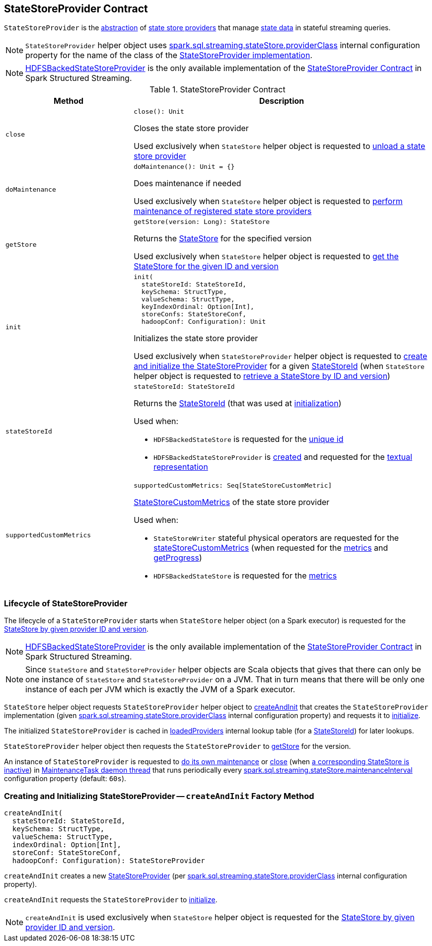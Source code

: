 == [[StateStoreProvider]] StateStoreProvider Contract

`StateStoreProvider` is the <<contract, abstraction>> of <<implementations, state store providers>> that manage <<getStore, state data>> in stateful streaming queries.

NOTE: `StateStoreProvider` helper object uses <<spark-sql-streaming-properties.adoc#spark.sql.streaming.stateStore.providerClass, spark.sql.streaming.stateStore.providerClass>> internal configuration property for the name of the class of the <<implementations, StateStoreProvider implementation>>.

[[implementations]]
NOTE: <<spark-sql-streaming-HDFSBackedStateStoreProvider.adoc#, HDFSBackedStateStoreProvider>> is the only available implementation of the <<contract, StateStoreProvider Contract>> in Spark Structured Streaming.

[[contract]]
.StateStoreProvider Contract
[cols="30m,70",options="header",width="100%"]
|===
| Method
| Description

| close
a| [[close]]

[source, scala]
----
close(): Unit
----

Closes the state store provider

Used exclusively when `StateStore` helper object is requested to <<spark-sql-streaming-StateStore.adoc#unload, unload a state store provider>>

| doMaintenance
a| [[doMaintenance]]

[source, scala]
----
doMaintenance(): Unit = {}
----

Does maintenance if needed

Used exclusively when `StateStore` helper object is requested to <<spark-sql-streaming-StateStore.adoc#doMaintenance, perform maintenance of registered state store providers>>

| getStore
a| [[getStore]]

[source, scala]
----
getStore(version: Long): StateStore
----

Returns the <<spark-sql-streaming-StateStore.adoc#, StateStore>> for the specified version

Used exclusively when `StateStore` helper object is requested to <<spark-sql-streaming-StateStore.adoc#get-StateStore, get the StateStore for the given ID and version>>

| init
a| [[init]]

[source, scala]
----
init(
  stateStoreId: StateStoreId,
  keySchema: StructType,
  valueSchema: StructType,
  keyIndexOrdinal: Option[Int],
  storeConfs: StateStoreConf,
  hadoopConf: Configuration): Unit
----

Initializes the state store provider

Used exclusively when `StateStoreProvider` helper object is requested to <<createAndInit, create and initialize the StateStoreProvider>> for a given <<spark-sql-streaming-StateStoreId.adoc#, StateStoreId>> (when `StateStore` helper object is requested to <<spark-sql-streaming-StateStore.adoc#get-StateStore, retrieve a StateStore by ID and version>>)

| stateStoreId
a| [[stateStoreId]]

[source, scala]
----
stateStoreId: StateStoreId
----

Returns the <<spark-sql-streaming-StateStoreId.adoc#, StateStoreId>> (that was used at <<init, initialization>>)

Used when:

* `HDFSBackedStateStore` is requested for the <<spark-sql-streaming-HDFSBackedStateStore.adoc#id, unique id>>

* `HDFSBackedStateStoreProvider` is <<spark-sql-streaming-HDFSBackedStateStoreProvider.adoc#baseDir, created>> and requested for the <<spark-sql-streaming-HDFSBackedStateStoreProvider.adoc#toString, textual representation>>

| supportedCustomMetrics
a| [[supportedCustomMetrics]]

[source, scala]
----
supportedCustomMetrics: Seq[StateStoreCustomMetric]
----

<<spark-sql-streaming-StateStoreCustomMetric.adoc#, StateStoreCustomMetrics>> of the state store provider

Used when:

* `StateStoreWriter` stateful physical operators are requested for the <<spark-sql-streaming-StateStoreWriter.adoc#stateStoreCustomMetrics, stateStoreCustomMetrics>> (when requested for the <<spark-sql-streaming-StateStoreWriter.adoc#metrics, metrics>> and <<spark-sql-streaming-StateStoreWriter.adoc#getProgress, getProgress>>)

* `HDFSBackedStateStore` is requested for the <<spark-sql-streaming-HDFSBackedStateStore.adoc#metrics, metrics>>

|===

=== [[lifecycle]] Lifecycle of StateStoreProvider

The lifecycle of a `StateStoreProvider` starts when `StateStore` helper object (on a Spark executor) is requested for the <<spark-sql-streaming-StateStore.adoc#get-StateStore, StateStore by given provider ID and version>>.

NOTE: <<spark-sql-streaming-HDFSBackedStateStoreProvider.adoc#, HDFSBackedStateStoreProvider>> is the only available implementation of the <<contract, StateStoreProvider Contract>> in Spark Structured Streaming.

NOTE: Since `StateStore` and `StateStoreProvider` helper objects are Scala objects that gives that there can only be one instance of `StateStore` and `StateStoreProvider` on a JVM. That in turn means that there will be only one instance of each per JVM which is exactly the JVM of a Spark executor.

`StateStore` helper object requests `StateStoreProvider` helper object to <<createAndInit, createAndInit>> that creates the `StateStoreProvider` implementation (given <<spark-sql-streaming-properties.adoc#spark.sql.streaming.stateStore.providerClass, spark.sql.streaming.stateStore.providerClass>> internal configuration property) and requests it to <<init, initialize>>.

The initialized `StateStoreProvider` is cached in <<spark-sql-streaming-StateStore.adoc#loadedProviders, loadedProviders>> internal lookup table (for a <<spark-sql-streaming-StateStoreId.adoc#, StateStoreId>>) for later lookups.

`StateStoreProvider` helper object then requests the `StateStoreProvider` to <<getStore, getStore>> for the version.

An instance of `StateStoreProvider` is requested to <<doMaintenance, do its own maintenance>> or <<close, close>> (when <<verifyIfStoreInstanceActive, a corresponding StateStore is inactive>>) in <<MaintenanceTask, MaintenanceTask daemon thread>> that runs periodically every <<spark-sql-streaming-properties.adoc#spark.sql.streaming.stateStore.maintenanceInterval, spark.sql.streaming.stateStore.maintenanceInterval>> configuration property (default: `60s`).

=== [[createAndInit]] Creating and Initializing StateStoreProvider -- `createAndInit` Factory Method

[source, scala]
----
createAndInit(
  stateStoreId: StateStoreId,
  keySchema: StructType,
  valueSchema: StructType,
  indexOrdinal: Option[Int],
  storeConf: StateStoreConf,
  hadoopConf: Configuration): StateStoreProvider
----

`createAndInit` creates a new <<StateStoreProvider, StateStoreProvider>> (per <<spark-sql-streaming-properties.adoc#spark.sql.streaming.stateStore.providerClass, spark.sql.streaming.stateStore.providerClass>> internal configuration property).

`createAndInit` requests the `StateStoreProvider` to <<init, initialize>>.

NOTE: `createAndInit` is used exclusively when `StateStore` helper object is requested for the <<spark-sql-streaming-StateStore.adoc#get-StateStore, StateStore by given provider ID and version>>.
